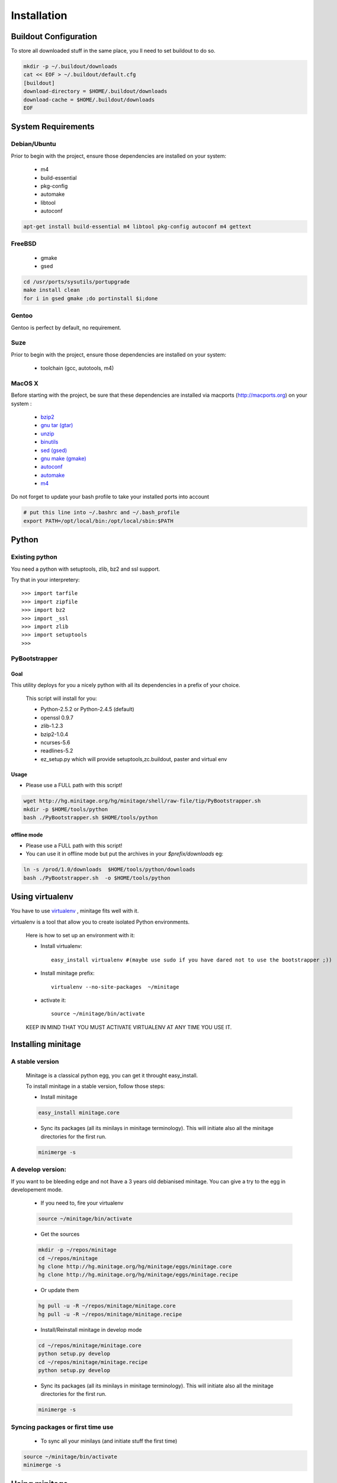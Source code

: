 ============
Installation
============

Buildout Configuration
======================

To store all downloaded stuff in the same place, you ll need to set buildout to do so.

.. code-block:: sh

    mkdir -p ~/.buildout/downloads
    cat << EOF > ~/.buildout/default.cfg
    [buildout]
    download-directory = $HOME/.buildout/downloads
    download-cache = $HOME/.buildout/downloads
    EOF


System Requirements
====================

Debian/Ubuntu
-------------

Prior to begin with the project, ensure those dependencies are installed on
your system:

    * m4
    * build-essential
    * pkg-config
    * automake
    * libtool
    * autoconf

.. code-block:: sh

    apt-get install build-essential m4 libtool pkg-config autoconf m4 gettext


FreeBSD
-------

    * gmake
    * gsed

.. code-block:: sh

    cd /usr/ports/sysutils/portupgrade
    make install clean
    for i in gsed gmake ;do portinstall $i;done

Gentoo
------

Gentoo is perfect by default, no requirement.


Suze
----

Prior to begin with the project, ensure those dependencies are installed on
your system:

    * toolchain (gcc, autotools, m4)

MacOS X
-------

Before starting with the project, be sure that these dependencies are installed via macports (http://macports.org) on your system :

    * `bzip2 <http://trac.macports.org/projects/macports/browser/trunk/dports/archivers/bzip2/Portfile>`_
    * `gnu tar (gtar) <http://trac.macports.org/projects/macports/browser/trunk/dports/archivers/gnutar/Portfile>`_
    * `unzip <http://trac.macports.org/projects/macports/browser/trunk/dports/archivers/unzip/Portfile>`_
    * `binutils <http://trac.macports.org/projects/macports/browser/trunk/dports/devel/binutils/Portfile>`_
    * `sed (gsed) <http://trac.macports.org/projects/macports/browser/trunk/dports/textproc/gsed/Portfile>`_
    * `gnu make (gmake) <http://trac.macports.org/projects/macports/browser/trunk/dports/devel/gmake/Portfile>`_
    * `autoconf <http://trac.macports.org/projects/macports/browser/trunk/dports/devel/autoconf/Portfile>`_
    * `automake <http://trac.macports.org/projects/macports/browser/trunk/dports/devel/automake/Portfile>`_
    * `m4 <http://trac.macports.org/projects/macports/browser/trunk/dports/devel/m4/Portfile>`_

Do not forget to update your bash profile to take your installed ports into account

.. code-block:: sh

    # put this line into ~/.bashrc and ~/.bash_profile
    export PATH=/opt/local/bin:/opt/local/sbin:$PATH


Python
=======

Existing python
----------------
You need a python with setuptools, zlib, bz2 and ssl support.

Try that in your interpretery::

>>> import tarfile
>>> import zipfile
>>> import bz2
>>> import _ssl
>>> import zlib
>>> import setuptools
>>>

PyBootstrapper
---------------

Goal
++++

This utility deploys for you a nicely python with all its dependencies in a prefix of your choice.

    This script will install for you:

    * Python-2.5.2 or Python-2.4.5 (default)
    * openssl 0.9.7
    * zlib-1.2.3
    * bzip2-1.0.4
    * ncurses-5.6
    * readlines-5.2
    * ez_setup.py which will provide setuptools,zc.buildout, paster and virtual env

Usage
++++++
- Please use a FULL path with this script!

.. code-block:: sh

    wget http://hg.minitage.org/hg/minitage/shell/raw-file/tip/PyBootstrapper.sh
    mkdir -p $HOME/tools/python
    bash ./PyBootstrapper.sh $HOME/tools/python

offline mode
+++++++++++++
- Please use a FULL path with this script!
- You can use it in offline mode but put the archives in your `$prefix/downloads` eg:

.. code-block:: sh

    ln -s /prod/1.0/downloads  $HOME/tools/python/downloads
    bash ./PyBootstrapper.sh  -o $HOME/tools/python

Using virtualenv
=================
You have to use `virtualenv <http://pypi.python.org/pypi/virtualenv/1.1>`_ ,
minitage fits well with it.

virtualenv is a tool that allow you to create isolated Python
environments.


    Here is how to set up an environment with it:

    - Install virtualenv::

        easy_install virtualenv #(maybe use sudo if you have dared not to use the bootstrapper ;))

    - Install minitage prefix::

        virtualenv --no-site-packages  ~/minitage

    - activate it::

        source ~/minitage/bin/activate


    KEEP IN MIND THAT YOU MUST ACTIVATE VIRTUALENV AT ANY TIME YOU USE IT.


Installing minitage
====================

A stable version
-----------------

    Minitage is a classical python egg, you can get it throught easy_install.

    To install minitage in a stable version, follow those steps:

    - Install minitage

    .. code-block:: sh

        easy_install minitage.core

    - Sync its packages (all its minilays in minitage terminology).
      This will initiate also all the minitage directories for the first run.

    .. code-block:: sh

        minimerge -s


A develop version:
------------------
If you want to be bleeding edge and not lhave a 3 years old debianised
minitage. You can give a try to the egg in developement mode.

    - If you need to, fire your virtualenv

    .. code-block:: sh

        source ~/minitage/bin/activate

    - Get the sources

    .. code-block:: sh

        mkdir -p ~/repos/minitage
        cd ~/repos/minitage
        hg clone http://hg.minitage.org/hg/minitage/eggs/minitage.core
        hg clone http://hg.minitage.org/hg/minitage/eggs/minitage.recipe

    - Or update them

    .. code-block:: sh

        hg pull -u -R ~/repos/minitage/minitage.core
        hg pull -u -R ~/repos/minitage/minitage.recipe

    - Install/Reinstall minitage in develop mode

    .. code-block:: sh

        cd ~/repos/minitage/minitage.core
        python setup.py develop
        cd ~/repos/minitage/minitage.recipe
        python setup.py develop

    - Sync its packages (all its minilays in minitage terminology).
      This will initiate also all the minitage directories for the first run.

    .. code-block:: sh

        minimerge -s

Syncing packages or first time use
-------------------------------------

    - To sync all your minilays (and initiate stuff the first time)

.. code-block:: sh

        source ~/minitage/bin/activate
        minimerge -s


Using minitage
==============

Those are usage samples... You have not to run that if you do not need to ;)

Install python-xxx
-------------------

.. code-block:: sh

        source ~/minitage/bin/activate
        minimerge python-xxx

Install a custom minilay
---------------------------

.. code-block:: sh

    # get the project minilay
    # minitage is aware of the MINILAYS environnment variable, you can use it to specify space separated minlays
    scm CHECKOUT  https://subversion.foo.net/YOURPROJECT/minilay/trunk /path/to/minitage/minilays/YOURPROJECTMINILAY

Deploy a project with minitage
---------------------------------------

.. code-block:: sh

    # get the project minilay
    # minitage is aware of the MINILAYS environnment variable, you can use it to specify space separated minlays
    scm CHECKOUT  https://subversion.foo.net/YOURPROJECT/minilay/trunk /path/to/minitage/minilays/YOURPROJECTMINILAY
    # minimerging it
    minimerge project

Extra options and usage:
=========================

.. code-block:: sh

   ./minimerge  --help

